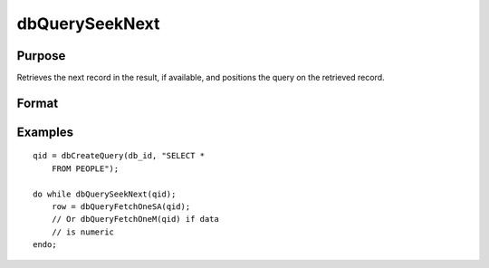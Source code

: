 
dbQuerySeekNext
==============================================

Purpose
----------------

Retrieves the next record in the result, if available, and positions the query 
on the retrieved record. 

Format
----------------
.. function:: dbQuerySeekNext(qid)

    :param qid: query number.
    :type qid: scalar

    :returns: ret (*scalar*), if the record could not be retrieved, the result is positioned after the last record and 0 is returned. If the record is successfully retrieved, 1 is returned.

Examples
----------------

::

    qid = dbCreateQuery(db_id, "SELECT * 
        FROM PEOPLE");
    
    do while dbQuerySeekNext(qid);
        row = dbQueryFetchOneSA(qid);
        // Or dbQueryFetchOneM(qid) if data 
        // is numeric  
    endo;

.. seealso:: Functions :func:`dbQuerySeekFirst`, :func:`dbQuerySeekLast`, :func:`dbQuerySeekPrevious`, :func:`dbQuerySeek`, :func:`dbQueryGetPosition`
